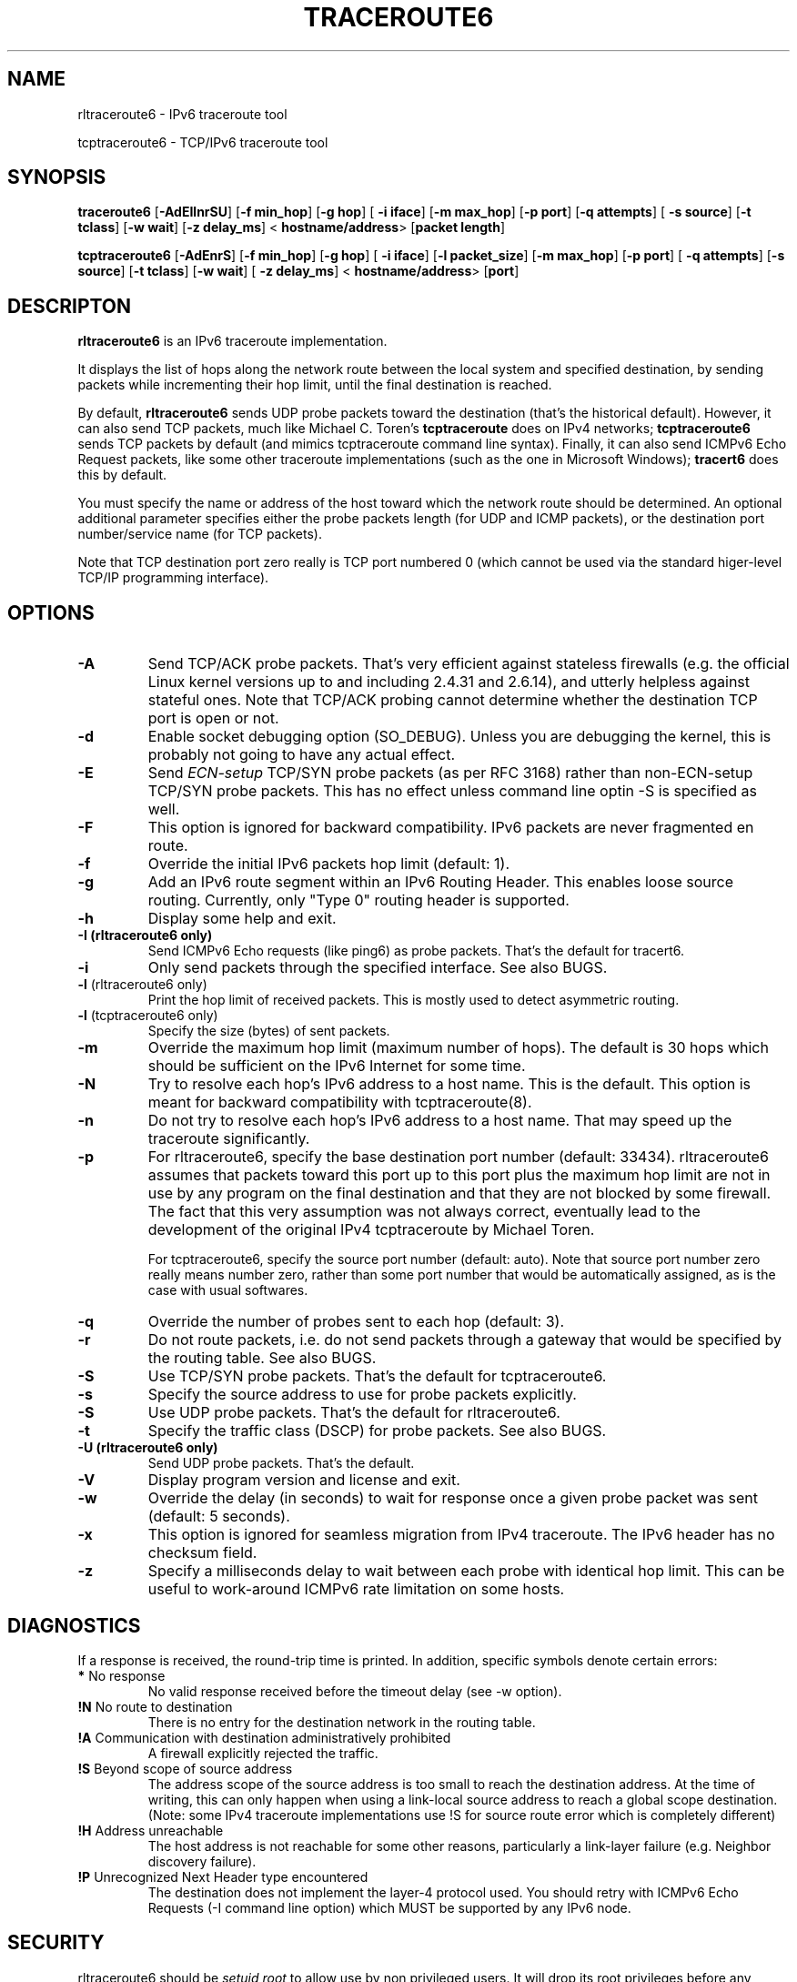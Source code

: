 .\" ***********************************************************************
.\" *  Copyright © 2005-2006 Rémi Denis-Courmont.                         *
.\" *  This program is free software; you can redistribute and/or modify  *
.\" *  it under the terms of the GNU General Public License as published  *
.\" *  by the Free Software Foundation; version 2 of the license.         *
.\" *                                                                     *
.\" *  This program is distributed in the hope that it will be useful,    *
.\" *  but WITHOUT ANY WARRANTY; without even the implied warranty of     *
.\" *  MERCHANTABILITY or FITNESS FOR A PARTICULAR PURPOSE.               *
.\" *  See the GNU General Public License for more details.               *
.\" *                                                                     *
.\" *  You should have received a copy of the GNU General Public License  *
.\" *  along with this program; if not, you can get it from:              *
.\" *  http://www.gnu.org/copyleft/gpl.html                               *
.\" ***********************************************************************
.TH "TRACEROUTE6" "8" "$Date$" "traceroute6" "System Manager's Manual"
.SH NAME
rltraceroute6 \- IPv6 traceroute tool

tcptraceroute6 \- TCP/IPv6 traceroute tool

.SH SYNOPSIS
.BR "traceroute6" " [" "-AdEIlnrSU" "] [" "-f min_hop" "] [" "-g hop" "] ["
.BR "-i iface" "] [" "-m max_hop" "] [" "-p port" "] [" "-q attempts" "] ["
.BR "-s source" "] [" "-t tclass" "] [" "-w wait" "] [" "-z delay_ms" "] <"
.BR "hostname/address" "> [" "packet length" "]"

.BR "tcptraceroute6" " [" "-AdEnrS" "] [" "-f min_hop" "] [" "-g hop" "] ["
.BR "-i iface" "] [" "-l packet_size" "] [" "-m max_hop" "] [" "-p port" "] ["
.BR "-q attempts" "] [" "-s source" "] [" "-t tclass" "] [" "-w wait" "] ["
.BR "-z delay_ms" "] <"
.BR "hostname/address" "> [" "port" "]"

.SH DESCRIPTON
.B rltraceroute6
is an IPv6 traceroute implementation.

It displays the list of hops along the network route between the local system
and specified destination, by sending packets while incrementing their hop
limit, until the final destination is reached.

.RB "By default, " "rltraceroute6" " sends UDP probe packets toward the"
destination (that's the historical default).
However, it can also send TCP packets, much like Michael C. Toren's
.B tcptraceroute
does on IPv4 networks; 
.B tcptraceroute6
sends TCP packets by default (and mimics tcptraceroute command line
syntax).
Finally, it can also send ICMPv6 Echo Request packets, like some other
traceroute implementations (such as the one in Microsoft Windows);
.B tracert6
does this by default.

You must specify the name or address of the host toward which the network
route should be determined. An optional additional parameter specifies either
the probe packets length (for UDP and ICMP packets), or the destination port
number/service name (for TCP packets).

Note that TCP destination port zero really is TCP port numbered 0 (which
cannot be used via the standard higer-level TCP/IP programming interface).

.SH OPTIONS

.TP
.B "\-A"
Send TCP/ACK probe packets. That's very efficient against stateless
firewalls (e.g. the official Linux kernel versions up to and including 2.4.31
and 2.6.14), and utterly helpless against stateful ones. Note that TCP/ACK
probing cannot determine whether the destination TCP port is open or not.

.TP
.B "\-d"
Enable socket debugging option (SO_DEBUG). Unless you are debugging the
kernel, this is probably not going to have any actual effect.

.TP
.B "\-E"
.RI "Send " "ECN-setup" " TCP/SYN probe packets (as per RFC 3168)"
rather than non-ECN-setup TCP/SYN probe packets. This has no effect unless
command line optin -S is specified as well.

.TP
.B "\-F"
This option is ignored for backward compatibility.
IPv6 packets are never fragmented en route.

.TP
.B "\-f"
Override the initial IPv6 packets hop limit (default: 1).

.TP
.B "\-g"
Add an IPv6 route segment within an IPv6 Routing Header.
This enables loose source routing.
Currently, only "Type 0" routing header is supported.

.TP
.B "\-h"
Display some help and exit.

.TP
.B "\-I" " (rltraceroute6 only)"
Send ICMPv6 Echo requests (like ping6) as probe packets.
That's the default for tracert6.

.TP
.B "\-i"
Only send packets through the specified interface.
See also BUGS.

.TP
.BR "\-l" " (rltraceroute6 only)"
Print the hop limit of received packets.
This is mostly used to detect asymmetric routing.

.TP
.BR "\-l" " (tcptraceroute6 only)"
Specify the size (bytes) of sent packets.

.TP
.B "\-m"
Override the maximum hop limit (maximum number of hops).
The default is 30 hops which should be sufficient on the IPv6 Internet for
some time.

.TP
.B "\-N"
Try to resolve each hop's IPv6 address to a host name. This is the default.
This option is meant for backward compatibility with tcptraceroute(8).

.TP
.B "\-n"
Do not try to resolve each hop's IPv6 address to a host name.
That may speed up the traceroute significantly.

.TP
.B "\-p"
For rltraceroute6, specify the base destination port number (default: 33434).
rltraceroute6 assumes that packets toward this port up to this port plus the
maximum hop limit are not in use by any program on the final destination
and that they are not blocked by some firewall. The fact that this very
assumption was not always correct, eventually lead to the development of the
original IPv4 tcptraceroute by Michael Toren.

For tcptraceroute6, specify the source port number (default: auto).
Note that source port number zero really means number zero, rather than some
port number that would be automatically assigned, as is the case with usual
softwares.

.TP
.B "\-q"
Override the number of probes sent to each hop (default: 3).

.TP
.B "\-r"
Do not route packets, i.e. do not send packets through a gateway that would be
specified by the routing table.
See also BUGS.

.TP
.B "\-S"
Use TCP/SYN probe packets. That's the default for tcptraceroute6.

.TP
.B "\-s"
Specify the source address to use for probe packets explicitly.

.TP
.B "\-S"
Use UDP probe packets. That's the default for rltraceroute6.

.TP
.B "\-t"
Specify the traffic class (DSCP) for probe packets.
See also BUGS.

.TP
.B "\-U" " (rltraceroute6 only)"
Send UDP probe packets. That's the default.

.TP
.B "\-V"
Display program version and license and exit.

.TP
.B "\-w"
Override the delay (in seconds) to wait for response once a given probe packet
was sent (default: 5 seconds).

.TP
.B "\-x"
This option is ignored for seamless migration from IPv4 traceroute.
The IPv6 header has no checksum field.

.TP
.B "\-z"
Specify a milliseconds delay to wait between each probe
with identical hop limit.
This can be useful to work-around ICMPv6 rate limitation on some hosts.

.SH DIAGNOSTICS
If a response is received, the round-trip time is printed.
In addition, specific symbols denote certain errors:

.TP
.BR "*" "   No response"
No valid response received before the timeout delay (see -w option).

.TP
.BR "!N" "  No route to destination"
There is no entry for the destination network in the routing table.

.TP
.BR "!A" "  Communication with destination administratively prohibited"
A firewall explicitly rejected the traffic.

.TP
.BR "!S"  "  Beyond scope of source address"
The address scope of the source address is too small to reach the
destination address. At the time of writing, this can only happen when
using a link-local source address to reach a global scope destination.
(Note: some IPv4 traceroute implementations use !S for source route
error which is completely different)

.TP
.BR "!H" "  Address unreachable"
The host address is not reachable for some other reasons,
particularly a link-layer failure (e.g. Neighbor discovery failure).

.TP
.BR "!P" "  Unrecognized Next Header type encountered"
The destination does not implement the layer-4 protocol used.
You should retry with ICMPv6 Echo Requests (-I command line option)
which MUST be supported by any IPv6 node.

.SH SECURITY
.RI "rltraceroute6 should be " "setuid" " " "root" " to allow use by non "
privileged users. It will drop its root privileges before any attempt
is made to send or receive data from the network so as to reduce the possible
impact of a security vulnerability.

.SH BUGS
However useful they might be, -i and -r options are ignored by the
official Linux kernel at the time of writing this manpage,
and hence do not work as documented.

Support for option -t was broken until Linux kernel version 2.6.18.

Usage of Routing Header, with option -g, triggers an OOPS on Linux kernel
versions below 2.6.17.12.

Receiving TCP/SYN-ACK packets does not work on FreeBSD at all.
This severely limits the usefulness of tcptraceroute6 on FreeBSD.

Packet length takes the IPv6 header and, if present, extension headers
into account.
rltraceroute6 versions before 0.7.4 used it as IPv6 payload length instead,
i.e. did not include the layer-3 headers in the computation.
Linux iputils traceroute6 does not even include the UDP header.
On the whole, the packet length semantic is very inconsistent among IPv6
traceroute implementations.

.SH "SEE ALSO"
ipv6(7), traceroute(8), tcptraceroute(8), traceroute6(8)

.SH AUTHOR
R\[char233]mi Denis-Courmont <rdenis at simphalempin.com>

$Id$

http://www.remlab.net/ndisc6/
